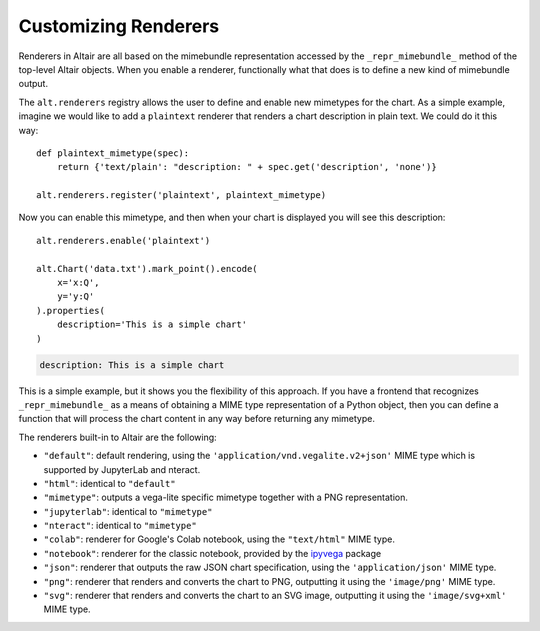 
.. _customizing-renderers:

Customizing Renderers
=====================
Renderers in Altair are all based on the mimebundle representation accessed by
the ``_repr_mimebundle_`` method of the top-level Altair objects. When you enable
a renderer, functionally what that does is to define a new kind of mimebundle
output.

The ``alt.renderers`` registry allows the user to define and enable new mimetypes
for the chart.
As a simple example, imagine we would like to add a ``plaintext`` renderer that
renders a chart description in plain text. We could do it this way::

    def plaintext_mimetype(spec):
        return {'text/plain': "description: " + spec.get('description', 'none')}

    alt.renderers.register('plaintext', plaintext_mimetype)

Now you can enable this mimetype, and then when your chart is displayed you
will see this description::

    alt.renderers.enable('plaintext')

    alt.Chart('data.txt').mark_point().encode(
        x='x:Q',
        y='y:Q'
    ).properties(
        description='This is a simple chart'
    )

.. code-block:: none
  alt.renderers.enable('plaintext')

    alt.Chart('data.txt').mark_point().encode(
        x='x:Q',
        y='y:Q'
    ).properties(
        description='This is a simple chart'
    )

.. code-block:: none
  alt.renderers.enable('plaintext')

    alt.Chart('data.txt').mark_point().encode(
        x='x:Q',
        y='y:Q'
    ).properties(
        description='This is a simple chart'
    )

.. code-block:: none
  alt.renderers.enable('plaintext')

    alt.Chart('data.txt').mark_point().encode(
        x='x:Q',
        y='y:Q'
    ).properties(
        description='This is a simple chart'
    )

.. code-block:: none

    description: This is a simple chart

This is a simple example, but it shows you the flexibility of this approach.
If you have a frontend that recognizes ``_repr_mimebundle_`` as a means of
obtaining a MIME type representation of a Python object, then you can define
a function that will process the chart content in any way before returning
any mimetype.

The renderers built-in to Altair are the following:

- ``"default"``: default rendering, using the
  ``'application/vnd.vegalite.v2+json'`` MIME type which is supported
  by JupyterLab and nteract.
- ``"html"``: identical to ``"default"``
- ``"mimetype"``: outputs a vega-lite specific mimetype together with a PNG
  representation.
- ``"jupyterlab"``: identical to ``"mimetype"``
- ``"nteract"``: identical to ``"mimetype"``
- ``"colab"``: renderer for Google's Colab notebook, using the
  ``"text/html"`` MIME type.
- ``"notebook"``: renderer for the classic notebook, provided by the ipyvega_
  package
- ``"json"``: renderer that outputs the raw JSON chart specification, using the
  ``'application/json'`` MIME type.
- ``"png"``: renderer that renders and converts the chart to PNG, outputting it
  using the ``'image/png'`` MIME type.
- ``"svg"``: renderer that renders and converts the chart to an SVG image,
  outputting it using the ``'image/svg+xml'`` MIME type.


.. _ipyvega: https://github.com/vega/ipyvega/tree/vega
